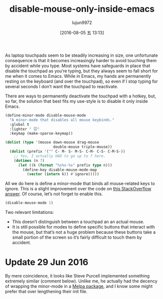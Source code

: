 #+TITLE: disable-mouse-only-inside-emacs
#+URL: http://endlessparentheses.com/disable-mouse-only-inside-emacs.html?hmsr=toutiao.io&source=rss&utm_medium=toutiao.io&utm_source=toutiao.io
#+AUTHOR: lujun9972
#+CATEGORY: raw
#+DATE: [2016-08-05 五 13:13]
#+OPTIONS: ^:{}

As laptop touchpads seem to be steadily increasing in size, one unfortunate consequence is that it becomes
increasingly harder to avoid touching them by accident while you type. Most systems have safeguards in place
that disable the touchpad as you’re typing, but they always seem to fall short for me when it comes to Emacs.
While in Emacs, my hands are permanently resting on the keyboard (and over the touchpad), so even if I stop
typing for several seconds I don’t want the touchpad to reactivate.

There are ways to permanently deactivate the touchpad with a hotkey, but, so far, the solution that best fits
my use-style is to disable it only inside Emacs.

#+BEGIN_SRC emacs-lisp
  (define-minor-mode disable-mouse-mode
    "A minor-mode that disables all mouse keybinds."
    :global t
    :lighter " 🐭"
    :keymap (make-sparse-keymap))

  (dolist (type '(mouse down-mouse drag-mouse
                        double-mouse triple-mouse))
    (dolist (prefix '("" C- M- S- M-S- C-M- C-S- C-M-S-))
      ;; Yes, I actually HAD to go up to 7 here.
      (dotimes (n 7)
        (let ((k (format "%s%s-%s" prefix type n)))
          (define-key disable-mouse-mode-map
            (vector (intern k)) #'ignore)))))
#+END_SRC

All we do here is define a minor-mode that binds all mouse-related keys to ignore. This is a slight
improvement over the code on [[http://stackoverflow.com/questions/4906534/disable-mouse-clicks-in-emacs/4906698#4906698][this StackOverflow answer]]. Of course, let’s not forget to enable this.

#+BEGIN_SRC emacs-lisp
  (disable-mouse-mode 1)
#+END_SRC

Two relevant limitations:

  * This doesn’t distinguish between a touchpad an an actual mouse.
  * It is still possible for modes to define specific buttons that interact with the mouse, but that’s not a
    huge problem because these buttons take a small portion of the screen so it’s fairly difficult to touch
    them by accident.

* Update 29 Jun 2016

By mere coincidence, it looks like Steve Purcell implemented something extremely similar (comment below).
Unlike me, he actually had the decency of wrapping the minor-mode in a [[https://github.com/purcell/disable-mouse][Melpa package]], and I know some might
prefer that over lengthening their init file.
